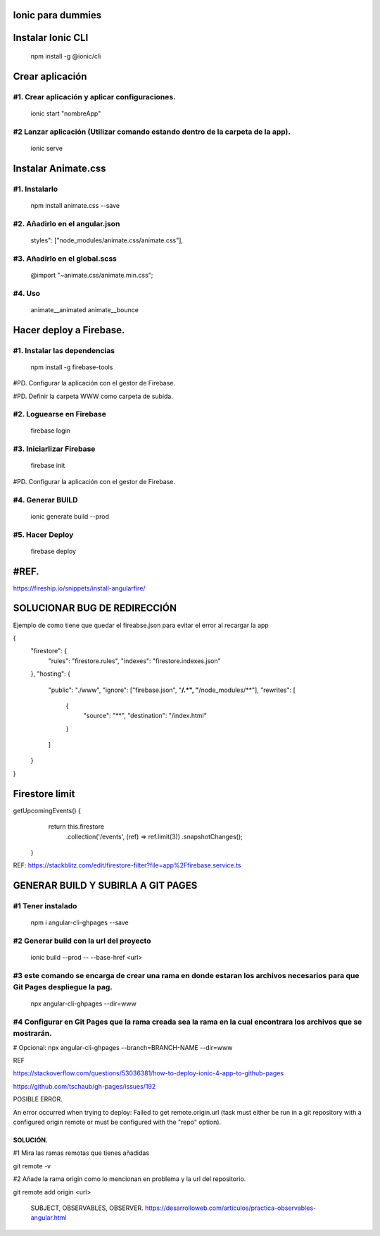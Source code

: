 Ionic para dummies
==============



Instalar Ionic CLI
==============


 npm install -g @ionic/cli


Crear aplicación
==============



#1. Crear aplicación y aplicar configuraciones.
------------------------------

 ionic start "nombreApp"


#2 Lanzar aplicación (Utilizar comando estando dentro de la carpeta de la app).
------------------------------

 ionic serve



Instalar Animate.css
==============



#1. Instalarlo
------------------------------

 npm install animate.css --save
 

#2. Añadirlo en el angular.json
------------------------------
 
 styles": ["node_modules/animate.css/animate.css"],

#3. Añadirlo en el global.scss
------------------------------

 @import "~animate.css/animate.min.css";

#4. Uso
------------------------------

 animate__animated animate__bounce



Hacer deploy a Firebase.
==============


#1. Instalar las dependencias
------------------------------

 npm install -g firebase-tools

#PD. Configurar la aplicación con el gestor de Firebase. 

#PD. Definir la carpeta WWW como carpeta de subida.


#2. Loguearse en Firebase
------------------------------

 firebase login

#3. Iniciarlizar Firebase
------------------------------

 firebase init
 
#PD. Configurar la aplicación con el gestor de Firebase. 


#4. Generar BUILD
------------------------------

 ionic generate build --prod
 
#5. Hacer Deploy
------------------------------

 firebase deploy




#REF.
==============


https://fireship.io/snippets/install-angularfire/






SOLUCIONAR BUG DE REDIRECCIÓN
==============


Ejemplo de como tiene que quedar el fireabse.json para evitar el error al recargar la app

{
  "firestore": {
    "rules": "firestore.rules",
    "indexes": "firestore.indexes.json"
  },
  "hosting": {
    "public": "./www",
    "ignore": ["firebase.json", "**/.*", "**/node_modules/**"],
    "rewrites": [
      {
        "source": "**",
        "destination": "/index.html"
      }
    ]
  }
}




Firestore limit
==============


getUpcomingEvents() {
    return this.firestore
      .collection('/events', (ref) => ref.limit(3))
      .snapshotChanges();
 }



REF: https://stackblitz.com/edit/firestore-filter?file=app%2Ffirebase.service.ts



GENERAR BUILD Y SUBIRLA A GIT PAGES
==============

#1 Tener instalado
------------------------------

 npm i angular-cli-ghpages --save

#2 Generar build con la url del proyecto
------------------------------

 ionic build --prod -- --base-href <url>

#3 este comando se encarga de crear una rama en donde estaran los archivos necesarios para que Git Pages despliegue la pag.
------------------------------

 npx angular-cli-ghpages --dir=www

#4 Configurar en Git Pages que la rama creada sea la rama en la cual encontrara los archivos que se mostrarán. 
------------------------------

# Opcional: 
npx angular-cli-ghpages --branch=BRANCH-NAME --dir=www




REF

https://stackoverflow.com/questions/53036381/how-to-deploy-ionic-4-app-to-github-pages

https://github.com/tschaub/gh-pages/issues/192




POSIBLE ERROR.

An error occurred when trying to deploy:
Failed to get remote.origin.url (task must either be run in a git repository with a configured origin remote or must be configured with the "repo" option).


SOLUCIÓN.
~~~~~~~~~~~~~~~~~~~~~~~~~

#1 Mira las ramas remotas que tienes añadidas

git remote -v

#2 Añade la rama origin como lo mencionan en problema y la url del repositorio.

git remote add origin <url>






 SUBJECT, OBSERVABLES, OBSERVER.
 https://desarrolloweb.com/articulos/practica-observables-angular.html









